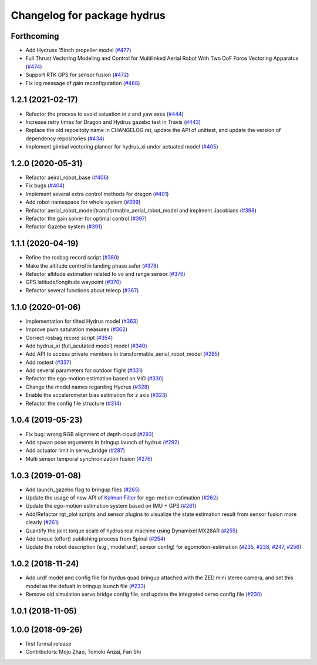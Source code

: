 ^^^^^^^^^^^^^^^^^^^^^^^^^^^^
Changelog for package hydrus
^^^^^^^^^^^^^^^^^^^^^^^^^^^^

Forthcoming
-----------
* Add Hydrusx 15inch propeller model (`#477 <https://github.com/JSKAerialRobot/aerial_robot/issues/477>`_)
* Full Thrust Vectoring Modeling and Control for Multilinked Aerial Robot With Two DoF Force Vectoring Apparatus (`#474 <https://github.com/JSKAerialRobot/aerial_robot/issues/474>`_)
* Support RTK GPS for sensor fusion (`#472 <https://github.com/JSKAerialRobot/aerial_robot/issues/472>`_)
* Fix log message of gain reconfiguration (`#468 <https://github.com/JSKAerialRobot/aerial_robot/issues/468>`_)

1.2.1 (2021-02-17)
------------------
* Refactor the process to avoid satuation in z and yaw axes (`#444 <https://github.com/JSKAerialRobot/aerial_robot/issues/444>`_)
* Increase  retry times for Dragon and Hydrus gazebo test in Travis (`#443 <https://github.com/JSKAerialRobot/aerial_robot/issues/443>`_)
* Replace the old repositoty name in CHANGELOG.rst, update the API of unittest, and update the version of dependency repositories (`#434 <https://github.com/JSKAerialRobot/aerial_robot/issues/434>`_)
* Implement gimbal vectoring planner for hydrus_xi under actuated model (`#405 <https://github.com/JSKAerialRobot/aerial_robot/issues/405>`_)

1.2.0 (2020-05-31)
------------------
* Refactor aeiral_robot_base (`#406 <https://github.com/JSKAerialRobot/aerial_robot/issues/406>`_)
* Fix bugs  (`#404 <https://github.com/JSKAerialRobot/aerial_robot/issues/404>`_)
* Implement several extra control methods for dragon (`#401 <https://github.com/JSKAerialRobot/aerial_robot/issues/401>`_)
* Add robot namespace for whole system (`#399 <https://github.com/JSKAerialRobot/aerial_robot/issues/399>`_)
* Refactor aerial_robot_model/transformable_aerial_robot_model and implment Jacobians (`#398 <https://github.com/JSKAerialRobot/aerial_robot/issues/398>`_)
* Refactor the gain solver for optimal control (`#397 <https://github.com/JSKAerialRobot/aerial_robot/issues/397>`_)
* Refactor Gazebo system (`#391 <https://github.com/JSKAerialRobot/aerial_robot/issues/391>`_)

1.1.1 (2020-04-19)
------------------
* Refine the rosbag record script (`#380 <https://github.com/JSKAerialRobot/aerial_robot/issues/380>`_)
* Make the altitude control in landing phase safer (`#378 <https://github.com/JSKAerialRobot/aerial_robot/issues/378>`_)
* Refactor altitude estimation related to vo and range sensor (`#376 <https://github.com/JSKAerialRobot/aerial_robot/issues/376>`_)
* GPS latitude/longitude waypoint (`#370 <https://github.com/JSKAerialRobot/aerial_robot/issues/370>`_)
* Refactor several functions about teleop (`#367 <https://github.com/JSKAerialRobot/aerial_robot/issues/367>`_)

1.1.0 (2020-01-06)
------------------
* Implementation for tilted Hydrus model (`#363 <https://github.com/JSKAerialRobot/aerial_robot/issues/363>`_)
* Improve pwm saturation measures (`#362 <https://github.com/JSKAerialRobot/aerial_robot/issues/362>`_)
* Correct rosbag record script (`#354 <https://github.com/JSKAerialRobot/aerial_robot/issues/354>`_)
* Add hydrus_xi (full_acutated model) model (`#340 <https://github.com/JSKAerialRobot/aerial_robot/issues/340>`_)
* Add API to access private members in transformable_aerial_robot_model (`#285 <https://github.com/JSKAerialRobot/aerial_robot/issues/285>`_)
* Add rostest (`#337 <https://github.com/JSKAerialRobot/aerial_robot/issues/337>`_)
* Add several parameters for outdoor flight (`#331 <https://github.com/JSKAerialRobot/aerial_robot/issues/331>`_)
* Refactor the ego-motion estimation based on VIO (`#330 <https://github.com/JSKAerialRobot/aerial_robot/issues/330>`_)
* Change the model names regarding Hydrus (`#328 <https://github.com/JSKAerialRobot/aerial_robot/issues/328>`_)
* Enable the accelerometer bias estimation for z axis (`#323 <https://github.com/JSKAerialRobot/aerial_robot/issues/323>`_)
* Refactor the config file structure (`#314 <https://github.com/JSKAerialRobot/aerial_robot/issues/314>`_)

1.0.4 (2019-05-23)
------------------
* Fix bug: wrong RGB alignment of depth cloud (`#293 <https://github.com/JSKAerialRobot/aerial_robot/issues/293>`_)
* Add spwan pose arguments in bringup.launch of hydrus (`#292 <https://github.com/JSKAerialRobot/aerial_robot/issues/292>`_)
* Add actuator limit  in servo_bridge (`#287 <https://github.com/JSKAerialRobot/aerial_robot/issues/287>`_)
* Multi sensor temporal synchronization fusion (`#276 <https://github.com/JSKAerialRobot/aerial_robot/issues/276>`_)

1.0.3 (2019-01-08)
------------------
* Add launch_gazebo flag to bringup files (`#265 <https://github.com/JSKAerialRobot/aerial_robot/issues/265>`_)
* Update the usage of new API of `Kalman Filter <https://github.com/JSKAerialRobot/kalman_filter/tree/f7efb4d72131c02bf1632c6e4b400e2aeda60358>`_  for ego-motion estimation (`#262 <https://github.com/JSKAerialRobot/aerial_robot/issues/262>`_)
* Update the ego-motion estimation system based on IMU + GPS  (`#261 <https://github.com/JSKAerialRobot/aerial_robot/issues/261>`_)
* Add/Refactor rqt_plot scripts and sensor plugins to visualize the state estimation result from sensor fusion more clearly (`#261 <https://github.com/JSKAerialRobot/aerial_robot/issues/261>`_)
* Quantify the joint torque scale of hydrus real machine using Dynamixel MX28AR (`#255 <https://github.com/JSKAerialRobot/aerial_robot/issues/255>`_)
* Add torque (effort) publishing process from Spinal (`#254 <https://github.com/JSKAerialRobot/aerial_robot/issues/254>`_)
* Update the robot description (e.g., model urdf, sensor config) for egomotion-estimation (`#235 <https://github.com/JSKAerialRobot/aerial_robot/issues/235>`_, `#238 <https://github.com/JSKAerialRobot/aerial_robot/issues/238>`_, `#247 <https://github.com/JSKAerialRobot/aerial_robot/issues/247>`_, `#256 <https://github.com/JSKAerialRobot/aerial_robot/issues/256>`_)


1.0.2 (2018-11-24)
------------------

* Add urdf model and config file for hyrdus quad bringup attached with the ZED mini stereo camera, and set this model as the defualt in bringup launch file (`#233 <https://github.com/JSKAerialRobot/aerial_robot/issues/233>`_)
* Remove old simulation servo bridge config file, and update the integrated servo config file (`#230 <https://github.com/JSKAerialRobot/aerial_robot/issues/230>`_)

1.0.1 (2018-11-05)
------------------

1.0.0 (2018-09-26)
------------------
* first formal release
* Contributors: Moju Zhao, Tomoki Anzai, Fan Shi
